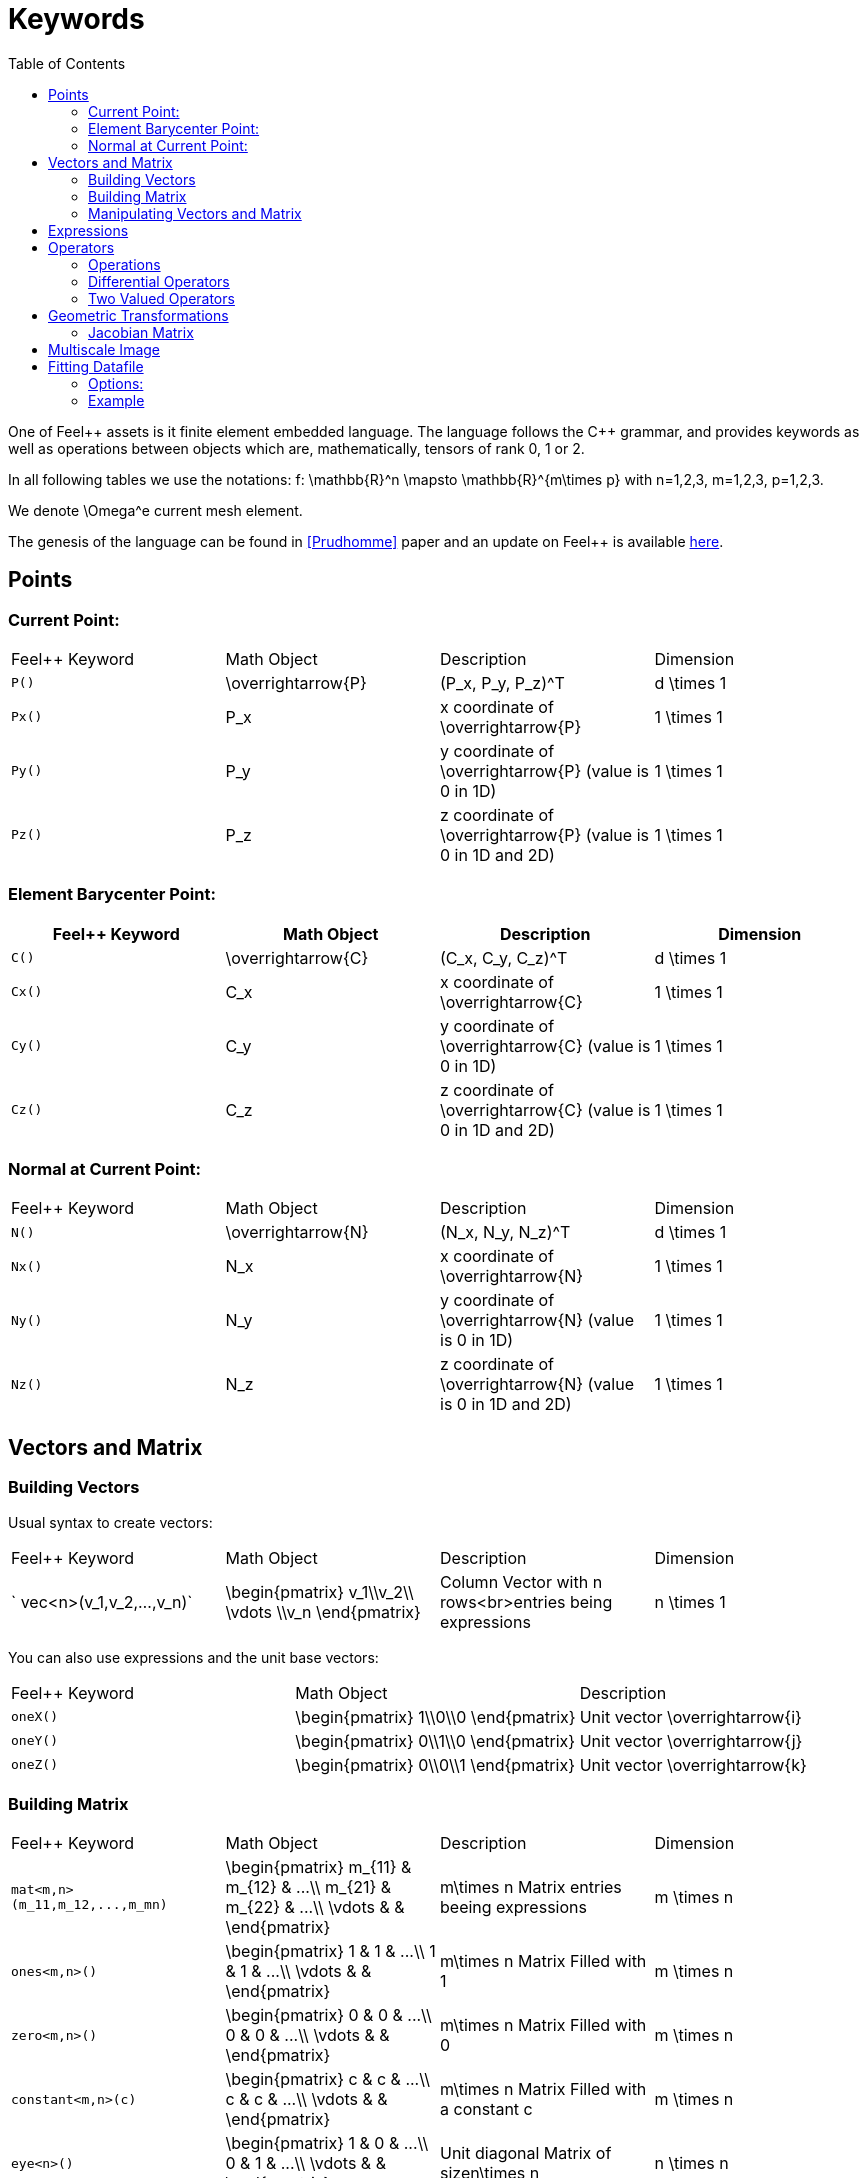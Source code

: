 Keywords
========
:toc:
:toc-placement: macro
:toclevels: 2

toc::[]

One of Feel{plus}+ assets is it finite element embedded language. The language follows the C++ grammar, and provides keywords as well as operations between objects which are, mathematically, tensors of rank 0, 1 or 2.

In all following tables we use the notations:
$$f: \mathbb{R}^n \mapsto \mathbb{R}^{m\times p}$$  
with $$n=1,2,3$$, $$m=1,2,3$$, $$p=1,2,3$$.

We denote $$\Omega^e$$ current mesh element.

The genesis of the language can be found in <<Prudhomme>> paper and an update on Feel++ is available https://hal.archives-ouvertes.fr/hal-00662868[here].

== Points

=== Current Point:

|===
|Feel++ Keyword | Math Object | Description | Dimension
|`P()`|$$\overrightarrow{P}$$| $$(P_x, P_y, P_z)^T$$|$$d \times 1$$
|`Px()`|$$P_x$$|$$x$$ coordinate of $$\overrightarrow{P}$$|$$1 \times 1$$
|`Py()`|$$P_y$$|$$y$$ coordinate of $$\overrightarrow{P}$$ (value is 0 in 1D)|$$1 \times 1$$
|`Pz()`|$$P_z$$|$$z$$ coordinate of $$\overrightarrow{P}$$  (value is 0 in 1D and 2D)|$$1 \times 1$$
|===

=== Element Barycenter Point:

|===
|Feel++ Keyword | Math Object | Description | Dimension 

|`C()`|$$\overrightarrow{C}$$| $$(C_x, C_y, C_z)^T$$|$$d \times 1$$
|`Cx()`|$$C_x$$|$$x$$ coordinate of $$\overrightarrow{C}$$|$$1 \times 1$$
|`Cy()`|$$C_y$$|$$y$$ coordinate of $$\overrightarrow{C}$$ (value is 0 in 1D)|$$1 \times 1$$
|`Cz()`|$$C_z$$|$$z$$ coordinate of $$\overrightarrow{C}$$ (value is 0 in 1D and 2D)|$$1 \times 1$$
|===

=== Normal at Current Point:

|===
|Feel++ Keyword | Math Object | Description | Dimension 
|`N()`|$$\overrightarrow{N}$$| $$(N_x, N_y, N_z)^T$$|$$d \times 1$$
|`Nx()`|$$N_x$$|$$x$$ coordinate of $$\overrightarrow{N}$$|$$1 \times 1$$
|`Ny()`|$$N_y$$|$$y$$ coordinate of $$\overrightarrow{N}$$ (value is 0 in 1D)|$$1 \times 1$$
|`Nz()`|$$N_z$$|$$z$$ coordinate of $$\overrightarrow{N}$$ (value is 0 in 1D and 2D)|$$1 \times 1$$
|===



== Vectors and Matrix

=== Building Vectors

Usual syntax to create vectors:

|===
|Feel++ Keyword | Math Object | Description | Dimension 
|` vec<n>(v_1,v_2,...,v_n)`|$$\begin{pmatrix} v_1\\v_2\\ \vdots \\v_n \end{pmatrix}$$|Column Vector with $$n$$ rows<br>entries being expressions|$$n \times 1$$
|===

You can also use expressions and the unit base vectors:

|===
|Feel++ Keyword | Math Object | Description 
|`oneX()` | $$\begin{pmatrix} 1\\0\\0 \end{pmatrix}$$|Unit vector $$\overrightarrow{i}$$
|`oneY()` | $$\begin{pmatrix} 0\\1\\0 \end{pmatrix}$$|Unit vector $$\overrightarrow{j}$$
|`oneZ()` | $$\begin{pmatrix} 0\\0\\1 \end{pmatrix}$$|Unit vector $$\overrightarrow{k}$$
|===



=== Building Matrix

|===
|Feel++ Keyword | Math Object | Description | Dimension 
|`mat<m,n>(m_11,m_12,...,m_mn)`|$$\begin{pmatrix} m_{11} & m_{12} & ...\\ m_{21} & m_{22} & ...\\ \vdots & & \end{pmatrix}$$|$$m\times n$$ Matrix entries beeing expressions |$$m \times n$$
|`ones<m,n>()`|$$\begin{pmatrix} 1 & 1 & ...\\ 1 & 1 & ...\\ \vdots & & \end{pmatrix}$$|$$m\times n$$ Matrix Filled with 1 |$$m \times n$$
|`zero<m,n>()`|$$\begin{pmatrix} 0 & 0 & ...\\ 0 & 0 & ...\\ \vdots & & \end{pmatrix}$$|$$m\times n$$ Matrix Filled with 0 |$$m \times n$$
|`constant<m,n>(c)`|$$\begin{pmatrix} c & c & ...\\ c & c & ...\\ \vdots & & \end{pmatrix}$$|$$m\times n$$ Matrix Filled with a constant c |$$m \times n$$
|`eye<n>()`|$$\begin{pmatrix} 1 & 0 & ...\\ 0 & 1 & ...\\ \vdots & & \end{pmatrix}$$|Unit diagonal Matrix of size$$n\times n$$ |$$n \times n$$
|`Id<n>()`|$$\begin{pmatrix} 1 & 0 & ...\\ 0 & 1 & ...\\ \vdots & & \end{pmatrix}$$|Unit diagonal Matrix of size$$n\times n$$ |$$n \times n$$
|===


=== Manipulating Vectors and Matrix

Let $$A$$ be a square matrix of size $$n$$.

|===
|Feel++ Keyword | Math Object | Description | Dimension 
|`inv(A)`|$$A^{-1}$$|Inverse of matrix $$A$$ |$$n \times n$$
|`det(A)`|$$\det (A)$$|Determinant of matrix $$A$$ |$$1 \times 1$$
|`sym(A)`|$$\text{Sym}(A)$$|Symmetric part of matrix $$A$$: $$\frac{1}{2}(A+A^T)$$ |$$n \times n$$
|`antisym(A)`|$$ \text{Asym}(A)$$|Antisymmetric part of  $$A$$: $$\frac{1}{2}(A-A^T)$$ |$$n \times n$$
|===

Let A and B be two matrix (or two vectors) of same dimension $$m \times n$$.

|===
|Feel++ Keyword | Math Object | Description | Dimension 
|`trace(A)`|$$\text{tr}(A)$$|Trace of matrix $$A$$ Generalized on non-squared Matrix Generalized on Vectors |$$1 \times 1$$
|`trans(B)`|$$B^T$$|Transpose of matrix $$B$$ Can be used on non-squared Matrix Can be used on Vectors |$$n \times m$$
|`inner(A,B)`|$$ A.B \\ A:B = \text{tr}(A*B^T)$$|Scalar product of two vectors Generalized scalar product of two matrix |$$1 \times 1$$
|`cross(A,B)`|$$ A\times B$$|Cross product of two vectors|$$n \times 1$$
|===

== Expressions

Following tables present tools to declare and manipulate expressions.
|===
|Feel++ Keyword | Description 
|`Px()`    | Variable $$x$$ 
|`Py()`    | Variable $$y$$ 
|`Pz()`  |Variable $$z$$ 
|`cst( c )` | Constant function equal to $$c$$ 
|===

You can of course use all current operators ( + - / * ) and the usual following functions:

|===
|Feel++ Keyword | Math Object | Description
|`abs(expr)`|$$|f(\overrightarrow{x})|$$|element wise absolute value of $$f$$
|`cos(expr)`|$$\cos(f(\overrightarrow{x}))$$|element wise cos value of $$f$$
|`sin(expr)`|$$\sin(f(\overrightarrow{x}))$$|element wise sin value of $$f$$
|`tan(expr)`|$$\tan(f(\overrightarrow{x}))$$|element wise tan value of $$f$$
|`acos(expr)`|$$\mathrm{acos}(f(\overrightarrow{x}))$$|element wise acos value of $$f$$
|`asin(expr)`|$$\mathrm{asin}(f(\overrightarrow{x}))$$|element wise asin value of $$f$$
|`atan(expr)`|$$\mathrm{atan}(f(\overrightarrow{x}))$$|element wise atan value of $$f$$
|`cosh(expr)`|$$\cosh(f(\overrightarrow{x}))$$|element wise cosh value of $$f$$
|`sinh(expr)`|$$\sinh(f(\overrightarrow{x}))$$|element wise sinh value of $$f$$
|`tanh(expr)`|$$\tanh(f(\overrightarrow{x}))$$|element wise tanh value of $$f$$
|`exp(expr)`|$$\exp(f(\overrightarrow{x}))$$|element wise exp value of $$f$$
|`log(expr)`|$$\log(f(\overrightarrow{x}))$$|element wise log value of $$f$$
|`sqrt(expr)`|$$\sqrt{f(\overrightarrow{x})}$$|element wise sqrt value of $$f$$
|`ceil(expr)`|$$\lceil{f(\overrightarrow{x})}\rceil$$|element wise ceil of $$f$$
|`floor(expr)`|$$\lfloor{f(\overrightarrow{x})}\rfloor$$|element wise floor of $$f$$
|`sign(expr)`|$$\begin{cases} 1 & \text{if}\ f(\overrightarrow{x}) \geq 0\\-1 & \text{if}\ f(\overrightarrow{x}) < 0\end{cases}$$|element wise sign value of $$f$$
|`chi(expr)`|$$\chi(f(\overrightarrow{x}))=\begin{cases}0 & \text{if}\ f(\overrightarrow{x}) = 0\\1 & \text{if}\ f(\overrightarrow{x}) \neq 0\\\end{cases}$$|element wise boolean test of $$f$$
|===

== Operators

=== Operations

You can use the usual operations and logical operators.
|===
|Feel++ Keyword | Math Object | Description 
|`+` |$$ f+g$$|tensor sum
|`-` |$$ f-g$$|tensor substraction
|`*` |$$ f*g$$|tensor product
|`/` |$$ f/g$$|tensor tensor division  ($$g$$ scalar field)
|`<` |$$ f<g$$|element wise less
|`<=` |$$ f<=g$$|element wise less or equal
|`>` |$$ f>g$$|element wise greater
|`>=` |$$ f>=g$$|element wise greater or equal
|`==` |$$ f==g$$|element wise equal
|`!=` |$$ f!=g$$|element wise not equal
|`-` |$$ -g$$|element wise unary minus
|`&&` |$$ f$$ and $$g$$|element wise logical and 
|`\|\|` |$$ f$$ or $$g$$|element wise logical or
|`!` |$$ !g$$|element wise logical not
|===

=== Differential Operators

Feel++ finit element language use _test_ and _trial_ functions. Keywords are different according to the kind of the manipulated function. +
**Usual operators** are for **test** functions. +
**t-operators** for **trial** functions. +
**v-operators** to get an **evaluation**.

Suppose that $$f \in X_h$$ reads

$$
f=\sum_{i=0}^{\mathcal{N}} f_i \phi_i
$$

where $$X_h = \mathrm{span}\{ \phi_i, i=1,\ldots,\mathcal{N}\}$$
is a finite element space.

|===
|Feel++ Keyword | Math Object | Description | Rank | Dimension 
|`id(f)` | $$\{\phi_i\}$$ | test function | rank$$(f(\overrightarrow{x}))$$ | $$m \times p $$
|`idt(f)`| $$\{\phi_i\}$$ | trial function | rank$$(f(\overrightarrow{x}))$$ | $$m \times p $$
|`idv(f)`| $$f$$ | evaluation function   | rank$$(f(\overrightarrow{x}))$$ | $$m \times p $$
|`grad(f)` | $$\nabla f$$ | gradient of test function | rank$$(f(\overrightarrow{x}))+1$$ | $$m \times n $$ $$p=1$$
|`gradt(f)`| $$\nabla f$$ | grdient of trial function | rank$$(f(\overrightarrow{x}))+1$$ |$$m \times n $$ $$p=1$$
|`gradv(f)`| $$\nabla f$$ | evaluation function gradient  | rank$$(f(\overrightarrow{x}))+1$$ |$$m \times n $$ $$p=1$$
|`div(f)` | $$\nabla\cdot f$$ | divergence of test function | rank$$(f(\overrightarrow{x}))-1$$ | $$1 \times 1 $$
|`divt(f)`| $$\nabla\cdot f$$ | divergence of trial function | rank$$(f(\overrightarrow{x}))-1$$ |$$1 \times 1 $$
|`divv(f)`| $$\nabla\cdot f$$ | evaluation function divergence  | rank$$(f(\overrightarrow{x}))-1$$ |$$1 \times 1 $$
|`curl(f)` | $$\nabla\times f$$ | curl of test function |1| $$n \times 1 $$ $$m=n$$
|`curlt(f)`| $$\nabla\times f$$ | curl of trial function |1 |$$n \times 1 $$ $$m=n$$
|`curlv(f)`| $$\nabla\times f$$ | evaluation function curl  |1 |$$n \times 1 $$ $$m=n$$
|`hess(f)`| $$\nabla^2 f$$ | hessian of test function  |2 |$$n \times n $$ $$m=p=1$$
|`dn(f)`| $$\nabla f \cdot \overrightarrow{N}$$ | normal derivative of test function  |0 |$$1 \times 1 $$ $$m=p=1$$
|`dn(f)`| $$\nabla f \  \overrightarrow{N}$$ | normal derivative of test function  |1 |$$m \times 1 $$ $$p=1$$
|`dnt(f)`| $$\nabla f \cdot \overrightarrow{N}$$ | normal derivative of trial function  |0 |$$1 \times1 $$ $$m=p=1$$
|`dnt(f)`| $$\nabla f \ \overrightarrow{N}$$ | normal derivative of trial function |1 |$$m \times 1 $$ $$p=1$$
|`dnv(f)`| $$\nabla f \cdot \ \overrightarrow{N}$$ | evaluation of normal derivative |0 |$$1 \times 1 $$ $$m=p=1$$
|`dnv(f)`| $$\nabla f \ \overrightarrow{N}$$ | evaluation of normal derivative |1 |$$m \times 1 $$ $$p=1$$
|`dx(f)`| $$\nabla f \cdot \overrightarrow{i}$$ | derivative of test function in $$x$$  |0 |$$1 \times 1 $$ $$m=p=1$$
|`dy(f)`| $$\nabla f \cdot \overrightarrow{j}$$ | derivative of test function in $$y$$  |0 |$$1 \times 1 $$ $$m=p=1$$
|`dz(f)`| $$\nabla f \cdot \overrightarrow{k}$$ | derivative of test function in $$z$$  |0 |$$1 \times 1 $$ $$m=p=1$$
|===

=== Two Valued Operators

|===
|Feel++ Keyword | Math Object | Description | Rank | Dimension 
|`jump(f)` |  $$[f]=f_0\overrightarrow{N_0}+f_1\overrightarrow{N_1}$$ | jump of test function |0| $$n \times 1 $$ $$m=1$$
|`jump(f)` |  $$[\overrightarrow{f}]=\overrightarrow{f_0}\cdot\overrightarrow{N_0}+\overrightarrow{f_1}\cdot\overrightarrow{N_1}$$ | jump of test function |0| $$1 \times 1 $$ $$m=2$$
|`jumpt(f)` |  $$[f]=f_0\overrightarrow{N_0}+f_1\overrightarrow{N_1}$$ | jump of trial function |0| $$n \times 1 $$ $$m=1$$
|`jumpt(f)` |  $$[\overrightarrow{f}]=\overrightarrow{f_0}\cdot\overrightarrow{N_0}+\overrightarrow{f_1}\cdot\overrightarrow{N_1}$$ | jump of trial function |0| $$1 \times 1 $$ $$m=2$$
|`jumpv(f)` |  $$[f]=f_0\overrightarrow{N_0}+f_1\overrightarrow{N_1}$$ | jump of function evaluation |0| $$n \times 1 $$ $$m=1$$
|`jumpv(f)` |  $$[\overrightarrow{f}]=\overrightarrow{f_0}\cdot\overrightarrow{N_0}+\overrightarrow{f_1}\cdot\overrightarrow{N_1}$$ | jump of function evaluation|0| $$1 \times 1 $$ $$m=2$$
|`average(f)` |  $${f}=\frac{1}{2}(f_0+f_1)$$ | average of test function|rank$$( f(\overrightarrow{x}))$$| $$n \times n $$ $$m=n$$
|`averaget(f)` |  $${f}=\frac{1}{2}(f_0+f_1)$$ | average of trial function|rank$$( f(\overrightarrow{x}))$$| $$n \times n $$ $$m=n$$
|`averagev(f)` |  $${f}=\frac{1}{2}(f_0+f_1)$$ | average of function evaluation|rank$$( f(\overrightarrow{x}))$$| $$n \times n $$ $$m=n$$
|`leftface(f)` |  $$f_0$$ |left test function|rank$$( f(\overrightarrow{x}))$$| $$n \times n $$ $$m=n$$
|`leftfacet(f)` |  $$f_0$$ |left trial function|rank$$( f(\overrightarrow{x}))$$| $$n \times n $$ $$m=n$$
|`leftfacev(f)` |  $$f_0$$ |left function evaluation|rank$$( f(\overrightarrow{x}))$$| $$n \times n $$ $$m=n$$
|`rightface(f)` |  $$f_1$$ |right test function|rank$$( f(\overrightarrow{x}))$$| $$n \times n $$ $$m=n$$
|`rightfacet(f)` |  $$f_1$$ |right trial function|rank$$( f(\overrightarrow{x}))$$| $$n \times n $$ $$m=n$$
|`rightfacev(f)` |  $$f_1$$ |right function evaluation|rank$$( f(\overrightarrow{x}))$$| $$n \times n $$ $$m=n$$
|`maxface(f)` |  $$\max(f_0,f_1)$$ |maximum of right and left test function|rank$$( f(\overrightarrow{x}))$$| $$n \times p $$
|`maxfacet(f)` |  $$\max(f_0,f_1)$$ |maximum of right and lef trial function|rank$$( f(\overrightarrow{x}))$$| $$n \times p $$
|`maxfacev(f)` |  $$\max(f_0,f_1)$$ |maximum of right and left function evaluation|rank$$( f(\overrightarrow{x}))$$| $$n \times p $$
|`minface(f)` |  $$\min(f_0,f_1)$$ |minimum of right and left test function|rank$$( f(\overrightarrow{x}))$$| $$n \times p $$
|`minfacet(f)` |  $$\min(f_0,f_1)$$ |minimum of right and left trial function|rank$$( f(\overrightarrow{x}))$$| $$n \times p $$
|`minfacev(f)` |  $$\min(f_0,f_1)$$ |minimum of right and left function evaluation|rank$$( f(\overrightarrow{x}))$$| $$n \times p $$
|===

== Geometric Transformations

=== Jacobian Matrix

You can access to the jacobian matrix, $$J$$, of the geometric
transformation, using the keyword: `J()` There are some tools to
manipulate this jacobian.

|===
|Feel++ Keyword | Math Object | Description 
|`detJ()`|$$\det(J)$$|Determinant of jacobian matrix 
|`invJT()`|$$(J^{-1})^T$$|Transposed inverse of jacobian matrix 
|===


== Multiscale Image

in order to deal with large scale image, several tools have been
developed to facilitate access to images.

Denote $$f \in \mathbb{R}^N$$ where $$N$$ is the dimension of the
image $$N=N_x N_y$$ with $$N_x, N_y$$ are the number of pixels in
direction $$X$$ and $$Y$$ respectively. $$f$$ contains the pixel
value.

todo: define image format

todo: define transformation

|===
|Feel++ Keyword | Math Object | Description 
|`msi(f)`       | $$T(f)$$    | the transformation from the coarse to fine level 
|===

== Fitting Datafile

To deal with datafile interpolation, the `fit` and `fitDiff` keywords have been developed.
```c++
auto Xh = Pch<2>(mesh);
auto K = Xh->element();
K.on(_range=elements(mesh), _expr=fit(idv(T)[,dataFile(string),[type(int)]]));
Kd.on(_range=elements(mesh), _expr=fitDiff(idv(T)[,dataFile(string),[type(int)]]));
```
=== Options:
|===
| `--fit.datafile` | the data file to interpolate (two columns)
| `--fit.kind` | P0 (=0), P1 (=1), Spline (=2), Akima (=3)
| `--fit.P0`| left = 0, right = 1, center = 2
| `--fit.P1_right`| Kind of extention : zero = 0, constant = 1, extrapol = 2
| `--fit.P1_left`| Kind of extention : zero = 0, constant = 1, extrapol = 2
| `--fit.Spline_right`| natural = 0, clamped = 1
| `--fit.Spline_left`| natural = 0, clamped = 1
|===

=== Example
See `feelpp/testsuite/feelfit/test_interpolator.cpp`

Bibliography :

- [[[Prudhomme]]] Christophe Prud'homme, _A domain specific embedded language in C++ for automatic differentiation, projection, integration and variational formulations_, Scientific Programming, 2006.

